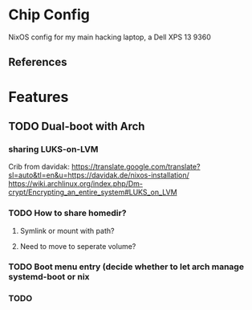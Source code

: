 * Chip Config
  NixOS config for my main hacking laptop, a Dell XPS 13 9360
  
** References
* Features
** TODO Dual-boot with Arch
*** sharing LUKS-on-LVM
   Crib from davidak: https://translate.google.com/translate?sl=auto&tl=en&u=https://davidak.de/nixos-installation/
   https://wiki.archlinux.org/index.php/Dm-crypt/Encrypting_an_entire_system#LUKS_on_LVM
*** TODO How to share homedir? 
**** Symlink or mount with path?
**** Need to move to seperate volume?
*** TODO Boot menu entry (decide whether to let arch manage systemd-boot or nix
*** TODO 
